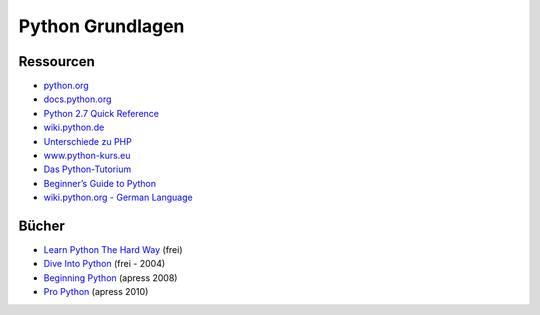 Python Grundlagen
-----------------

Ressourcen
~~~~~~~~~~

-  `python.org`_
-  `docs.python.org`_
-  `Python 2.7 Quick Reference`_
-  `wiki.python.de`_
-  `Unterschiede zu PHP`_
-  `www.python-kurs.eu`_
-  `Das Python-Tutorium`_
-  `Beginner’s Guide to Python`_
-  `wiki.python.org - German Language`_

Bücher
~~~~~~

-  `Learn Python The Hard Way`_ (frei)
-  `Dive Into Python`_ (frei - 2004)
-  `Beginning Python`_ (apress 2008)
-  `Pro Python`_ (apress 2010)

.. _python.org: http://www.python.org/
.. _docs.python.org: http://docs.python.org/
.. _Python 2.7 Quick Reference: http://rgruet.free.fr/PQR27/PQR2.7.html
.. _wiki.python.de: http://wiki.python.de
.. _Unterschiede zu PHP: http://wiki.python.de/Unterschiede%20zu%20PHP
.. _www.python-kurs.eu: http://www.python-kurs.eu/
.. _Das Python-Tutorium: http://starship.python.net/crew/gherman/publications/tut-de/online/tut/
.. _Beginner’s Guide to Python: http://wiki.python.org/moin/BeginnersGuide
.. _wiki.python.org - German Language: http://wiki.python.org/moin/GermanLanguage
.. _Learn Python The Hard Way: http://learnpythonthehardway.org/
.. _Dive Into Python: http://www.diveintopython.net/
.. _Beginning Python: http://www.apress.com/9781590599822
.. _Pro Python: http://www.apress.com/9781430227571